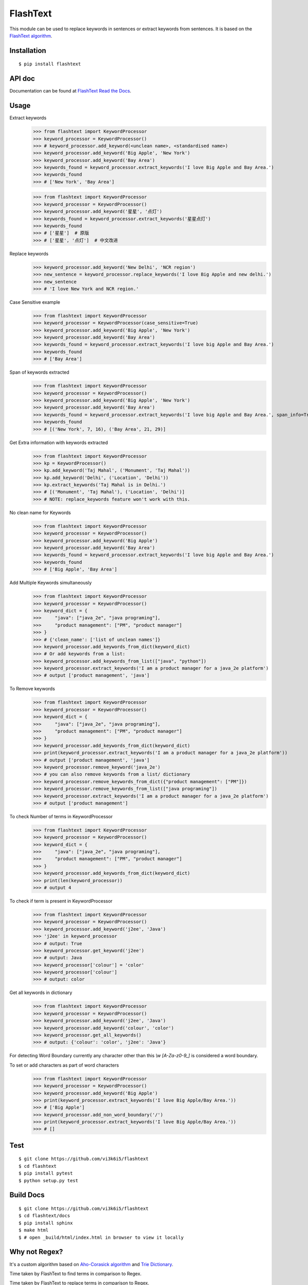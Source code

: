 =========
FlashText
=========

.. image:: https://api.travis-ci.org/vi3k6i5/flashtext.svg?branch=master
   :target: https://travis-ci.org/vi3k6i5/flashtext
   :alt: Build Status

.. image:: https://readthedocs.org/projects/flashtext/badge/?version=latest
   :target: http://flashtext.readthedocs.io/en/latest/?badge=latest
   :alt: Documentation Status

.. image:: https://badge.fury.io/py/flashtext.svg
   :target: https://badge.fury.io/py/flashtext
   :alt: Version

.. image:: https://coveralls.io/repos/github/vi3k6i5/flashtext/badge.svg?branch=master
   :target: https://coveralls.io/github/vi3k6i5/flashtext?branch=master
   :alt: Test coverage

.. image:: https://img.shields.io/github/license/mashape/apistatus.svg?maxAge=2592000
   :target: https://github.com/vi3k6i5/flashtext/blob/master/LICENSE
   :alt: license


This module can be used to replace keywords in sentences or extract keywords from sentences. It is based on the `FlashText algorithm <https://arxiv.org/abs/1711.00046>`_.


Installation
------------
::

    $ pip install flashtext


API doc
-------

Documentation can be found at `FlashText Read the Docs
<http://flashtext.readthedocs.io/>`_.


Usage
-----
Extract keywords
    >>> from flashtext import KeywordProcessor
    >>> keyword_processor = KeywordProcessor()
    >>> # keyword_processor.add_keyword(<unclean name>, <standardised name>)
    >>> keyword_processor.add_keyword('Big Apple', 'New York')
    >>> keyword_processor.add_keyword('Bay Area')
    >>> keywords_found = keyword_processor.extract_keywords('I love Big Apple and Bay Area.')
    >>> keywords_found
    >>> # ['New York', 'Bay Area']

    >>> from flashtext import KeywordProcessor
    >>> keyword_processor = KeywordProcessor()
    >>> keyword_processor.add_keyword('星星', '点灯')
    >>> keywords_found = keyword_processor.extract_keywords('星星点灯')
    >>> keywords_found
    >>> # ['星星']  # 原版
    >>> # ['星星', '点灯']  # 中文改进

Replace keywords
    >>> keyword_processor.add_keyword('New Delhi', 'NCR region')
    >>> new_sentence = keyword_processor.replace_keywords('I love Big Apple and new delhi.')
    >>> new_sentence
    >>> # 'I love New York and NCR region.'

Case Sensitive example
    >>> from flashtext import KeywordProcessor
    >>> keyword_processor = KeywordProcessor(case_sensitive=True)
    >>> keyword_processor.add_keyword('Big Apple', 'New York')
    >>> keyword_processor.add_keyword('Bay Area')
    >>> keywords_found = keyword_processor.extract_keywords('I love big Apple and Bay Area.')
    >>> keywords_found
    >>> # ['Bay Area']

Span of keywords extracted
    >>> from flashtext import KeywordProcessor
    >>> keyword_processor = KeywordProcessor()
    >>> keyword_processor.add_keyword('Big Apple', 'New York')
    >>> keyword_processor.add_keyword('Bay Area')
    >>> keywords_found = keyword_processor.extract_keywords('I love big Apple and Bay Area.', span_info=True)
    >>> keywords_found
    >>> # [('New York', 7, 16), ('Bay Area', 21, 29)]

Get Extra information with keywords extracted
    >>> from flashtext import KeywordProcessor
    >>> kp = KeywordProcessor()
    >>> kp.add_keyword('Taj Mahal', ('Monument', 'Taj Mahal'))
    >>> kp.add_keyword('Delhi', ('Location', 'Delhi'))
    >>> kp.extract_keywords('Taj Mahal is in Delhi.')
    >>> # [('Monument', 'Taj Mahal'), ('Location', 'Delhi')]
    >>> # NOTE: replace_keywords feature won't work with this.

No clean name for Keywords
    >>> from flashtext import KeywordProcessor
    >>> keyword_processor = KeywordProcessor()
    >>> keyword_processor.add_keyword('Big Apple')
    >>> keyword_processor.add_keyword('Bay Area')
    >>> keywords_found = keyword_processor.extract_keywords('I love big Apple and Bay Area.')
    >>> keywords_found
    >>> # ['Big Apple', 'Bay Area']

Add Multiple Keywords simultaneously
    >>> from flashtext import KeywordProcessor
    >>> keyword_processor = KeywordProcessor()
    >>> keyword_dict = {
    >>>     "java": ["java_2e", "java programing"],
    >>>     "product management": ["PM", "product manager"]
    >>> }
    >>> # {'clean_name': ['list of unclean names']}
    >>> keyword_processor.add_keywords_from_dict(keyword_dict)
    >>> # Or add keywords from a list:
    >>> keyword_processor.add_keywords_from_list(["java", "python"])
    >>> keyword_processor.extract_keywords('I am a product manager for a java_2e platform')
    >>> # output ['product management', 'java']

To Remove keywords
    >>> from flashtext import KeywordProcessor
    >>> keyword_processor = KeywordProcessor()
    >>> keyword_dict = {
    >>>     "java": ["java_2e", "java programing"],
    >>>     "product management": ["PM", "product manager"]
    >>> }
    >>> keyword_processor.add_keywords_from_dict(keyword_dict)
    >>> print(keyword_processor.extract_keywords('I am a product manager for a java_2e platform'))
    >>> # output ['product management', 'java']
    >>> keyword_processor.remove_keyword('java_2e')
    >>> # you can also remove keywords from a list/ dictionary
    >>> keyword_processor.remove_keywords_from_dict({"product management": ["PM"]})
    >>> keyword_processor.remove_keywords_from_list(["java programing"])
    >>> keyword_processor.extract_keywords('I am a product manager for a java_2e platform')
    >>> # output ['product management']

To check Number of terms in KeywordProcessor
    >>> from flashtext import KeywordProcessor
    >>> keyword_processor = KeywordProcessor()
    >>> keyword_dict = {
    >>>     "java": ["java_2e", "java programing"],
    >>>     "product management": ["PM", "product manager"]
    >>> }
    >>> keyword_processor.add_keywords_from_dict(keyword_dict)
    >>> print(len(keyword_processor))
    >>> # output 4

To check if term is present in KeywordProcessor
    >>> from flashtext import KeywordProcessor
    >>> keyword_processor = KeywordProcessor()
    >>> keyword_processor.add_keyword('j2ee', 'Java')
    >>> 'j2ee' in keyword_processor
    >>> # output: True
    >>> keyword_processor.get_keyword('j2ee')
    >>> # output: Java
    >>> keyword_processor['colour'] = 'color'
    >>> keyword_processor['colour']
    >>> # output: color

Get all keywords in dictionary
    >>> from flashtext import KeywordProcessor
    >>> keyword_processor = KeywordProcessor()
    >>> keyword_processor.add_keyword('j2ee', 'Java')
    >>> keyword_processor.add_keyword('colour', 'color')
    >>> keyword_processor.get_all_keywords()
    >>> # output: {'colour': 'color', 'j2ee': 'Java'}

For detecting Word Boundary currently any character other than this `\\w` `[A-Za-z0-9_]` is considered a word boundary.

To set or add characters as part of word characters
    >>> from flashtext import KeywordProcessor
    >>> keyword_processor = KeywordProcessor()
    >>> keyword_processor.add_keyword('Big Apple')
    >>> print(keyword_processor.extract_keywords('I love Big Apple/Bay Area.'))
    >>> # ['Big Apple']
    >>> keyword_processor.add_non_word_boundary('/')
    >>> print(keyword_processor.extract_keywords('I love Big Apple/Bay Area.'))
    >>> # []


Test
----
::

    $ git clone https://github.com/vi3k6i5/flashtext
    $ cd flashtext
    $ pip install pytest
    $ python setup.py test


Build Docs
----------
::

    $ git clone https://github.com/vi3k6i5/flashtext
    $ cd flashtext/docs
    $ pip install sphinx
    $ make html
    $ # open _build/html/index.html in browser to view it locally


Why not Regex?
--------------

It's a custom algorithm based on `Aho-Corasick algorithm
<https://en.wikipedia.org/wiki/Aho%E2%80%93Corasick_algorithm>`_ and `Trie Dictionary
<https://en.wikipedia.org/wiki/Trie Dictionary>`_.

.. image:: https://github.com/vi3k6i5/flashtext/raw/master/benchmark.png
   :target: https://twitter.com/RadimRehurek/status/904989624589803520
   :alt: Benchmark


Time taken by FlashText to find terms in comparison to Regex.

.. image:: https://thepracticaldev.s3.amazonaws.com/i/xruf50n6z1r37ti8rd89.png


Time taken by FlashText to replace terms in comparison to Regex.

.. image:: https://thepracticaldev.s3.amazonaws.com/i/k44ghwp8o712dm58debj.png

Link to code for benchmarking the `Find Feature <https://gist.github.com/vi3k6i5/604eefd92866d081cfa19f862224e4a0>`_ and `Replace Feature <https://gist.github.com/vi3k6i5/dc3335ee46ab9f650b19885e8ade6c7a>`_.

The idea for this library came from the following `StackOverflow question
<https://stackoverflow.com/questions/44178449/regex-replace-is-taking-time-for-millions-of-documents-how-to-make-it-faster>`_.


Citation
----------

The original paper published on `FlashText algorithm <https://arxiv.org/abs/1711.00046>`_.

::

    @ARTICLE{2017arXiv171100046S,
       author = {{Singh}, V.},
        title = "{Replace or Retrieve Keywords In Documents at Scale}",
      journal = {ArXiv e-prints},
    archivePrefix = "arXiv",
       eprint = {1711.00046},
     primaryClass = "cs.DS",
     keywords = {Computer Science - Data Structures and Algorithms},
         year = 2017,
        month = oct,
       adsurl = {http://adsabs.harvard.edu/abs/2017arXiv171100046S},
      adsnote = {Provided by the SAO/NASA Astrophysics Data System}
    }

The article published on `Medium freeCodeCamp <https://medium.freecodecamp.org/regex-was-taking-5-days-flashtext-does-it-in-15-minutes-55f04411025f>`_.


Contribute
----------

- Issue Tracker: https://github.com/vi3k6i5/flashtext/issues
- Source Code: https://github.com/vi3k6i5/flashtext/


License
-------

The project is licensed under the MIT license.
